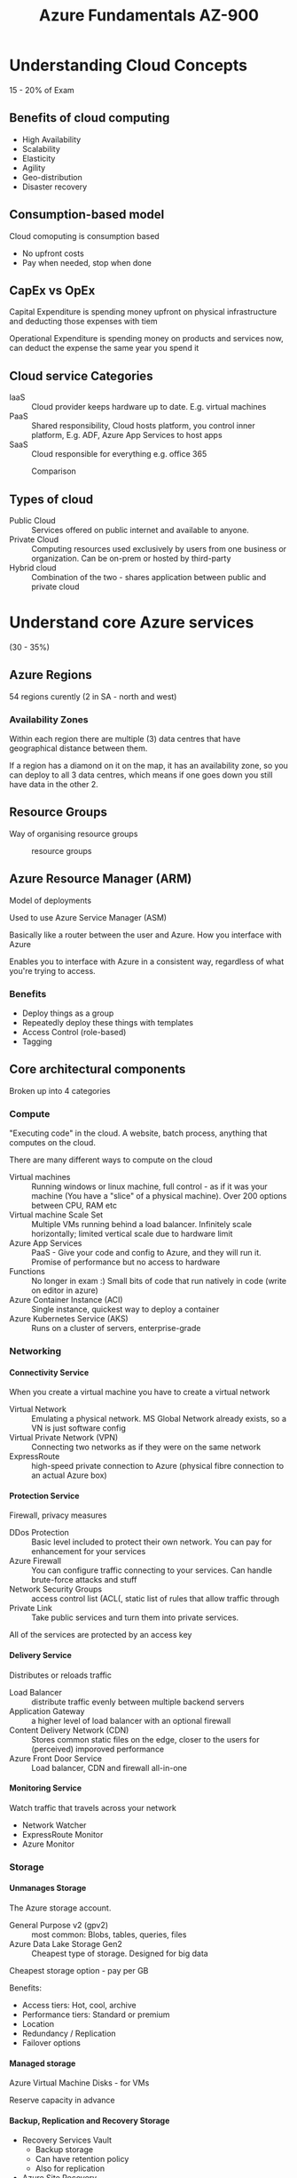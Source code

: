 #+TITLE: Azure Fundamentals AZ-900
#+OPTIONS: toc:nil num:0 H:4 ^:nil pri:t html-style:nil
#+HTML_HEAD:  <link id="pagestyle" rel="stylesheet" type="text/css" href="../org.css"/>
#+HTML_LINK_HOME: ../index.html
#+TOC: headlines 3

* Understanding Cloud Concepts 

15 - 20% of Exam

** Benefits of cloud computing

 - High Availability
 - Scalability
 - Elasticity
 - Agility
 - Geo-distribution
 - Disaster recovery
   
** Consumption-based model

Cloud comoputing is consumption based
 - No upfront costs
 - Pay when needed, stop when done

** CapEx vs OpEx

Capital Expenditure is spending money upfront on physical infrastructure and deducting those expenses with tiem

Operational Expenditure is spending money on products and services now, can deduct the expense the same year you spend it

** Cloud service Categories

 - IaaS :: Cloud provider keeps hardware up to date. E.g. virtual machines
 - PaaS :: Shared responsibility, Cloud hosts platform, you control inner platform, E.g. ADF, Azure App Services to host apps
 - SaaS :: Cloud responsible for everything e.g. office 365

#+CAPTION: Comparison
#+ATTR_HTML: :width 800 
[[file:./iaas-paas-saas.png]]

** Types of cloud

 - Public Cloud :: Services offered on public internet and available to anyone.
 - Private Cloud :: Computing resources used exclusively by users from one business or organization. Can be on-prem or hosted by third-party
 - Hybrid cloud :: Combination of the two - shares application between public and private cloud


* Understand core Azure services

(30 - 35%)

** Azure Regions

54 regions curently (2 in SA - north and west)

*** Availability Zones

Within each region there are multiple (3) data centres that have geographical distance between them. 

If a region has a diamond on it on the map, it has an availability zone, so you can deploy to all 3 data centres, which means if one goes down you still have data in the other 2.

** Resource Groups

Way of organising resource groups

#+CAPTION: resource groups
#+ATTR_HTML: :width 800 
[[file:./resource_group.png]]

** Azure Resource Manager (ARM)

Model of deployments

Used to use Azure Service Manager (ASM)

Basically like a router between the user and Azure. How you interface with Azure

Enables you to interface with Azure in a consistent way, regardless of what you're trying to access.

*** Benefits
 - Deploy things as a group
 - Repeatedly deploy these things with templates
 - Access Control (role-based)
 - Tagging

#+ATTR_HTML: :width 800
[[file:./ARM.png]]

** Core architectural components

Broken up into 4 categories

*** Compute

"Executing code" in the cloud. A website, batch process, anything that computes on the cloud.

There are many different ways to compute on the cloud

 - Virtual machines :: Running windows or linux machine, full control - as if it was your machine (You have a "slice" of a physical machine). Over 200 options between CPU, RAM etc
 - Virtual machine Scale Set :: Multiple VMs running behind a load balancer. Infinitely scale horizontally; limited vertical scale due to hardware limit
 - Azure App Services :: PaaS - Give your code and config to Azure, and they will run it. Promise of performance but no access to hardware
 - Functions :: No longer in exam :) Small bits of code that run natively in code (write on editor in azure)
 - Azure Container Instance (ACI) :: Single instance, quickest way to deploy a container
 - Azure Kubernetes Service (AKS) :: Runs on a cluster of servers, enterprise-grade 

   
*** Networking

**** Connectivity Service

When you create a virtual machine you have to create a virtual network
 - Virtual Network :: Emulating a physical network. MS Global Network already exists, so a VN is just software config
 - Virtual Private Network (VPN) :: Connecting two networks as if they were on the same network
 - ExpressRoute :: high-speed private connection to Azure (physical fibre connection to an actual Azure box)

**** Protection Service
     
Firewall, privacy measures

 - DDos Protection :: Basic level included to protect their own network. You can pay for enhancement for your services
 - Azure Firewall :: You can configure traffic connecting to your services. Can handle brute-force attacks and stuff
 - Network Security Groups :: access control list (ACL(, static list of rules that allow traffic through
 - Private Link :: Take public services and turn them into private services. 

All of the services are protected by an access key

**** Delivery Service
     
Distributes or reloads traffic

 - Load Balancer :: distribute traffic evenly between multiple backend servers
 - Application Gateway :: a higher level of load balancer with an optional firewall
 - Content Delivery Network (CDN) :: Stores common static files on the edge, closer to the users for (perceived) imporoved performance
 - Azure Front Door Service :: Load balancer, CDN and firewall all-in-one

**** Monitoring Service

Watch traffic that travels across your network
 - Network Watcher
 - ExpressRoute Monitor
 - Azure Monitor

   
*** Storage

**** Unmanages Storage

The Azure storage account.

- General Purpose v2 (gpv2) :: most common: Blobs, tables, queries, files
- Azure Data Lake Storage Gen2 :: Cheapest type of storage. Designed for big data

Cheapest storage option - pay per GB

Benefits:
 - Access tiers: Hot, cool, archive
 - Performance tiers: Standard or premium
 - Location
 - Redundancy / Replication
 - Failover options

**** Managed storage

Azure Virtual Machine Disks - for VMs

Reserve capacity in advance

**** Backup, Replication and Recovery Storage

 - Recovery Services Vault
   - Backup storage
   - Can have retention policy
   - Also for replication
 - Azure Site Recovery 


*** Databases

 - Cosmos DB
   - Extremely fast storage
   - Designed for modern applications - requiring thousands of global replication
   - NoSQL
   - Multi-modal (contains multiple kinds of data - either mongodb, gremelin db, 5 or 6 different kinds that you have to choose in advance.
   - Supports many open-source API's and protocalls
     
 - Azure SQL Database
   - Running SQL Server engine underneath (not exact match, but close)
   - Database as a service
   - Benefits:
     - Easy to replicate
     - Easy to scale
     - Easy to migrate from SQL Server on-prem to cloud
 
 - Azure Database for Mysql
   - Managed version of mysql

 - Azure Database for PostgreSQL
   - Has better support for clusters and more complex server setups
   - Managed version

 - Azure Database Migration Service :: Tools and services for your migration journey

 - (not in exam) Azure Synapse Analytics (SQL DW) :: SQL Data warehouse - analytical not transactional
   

     

